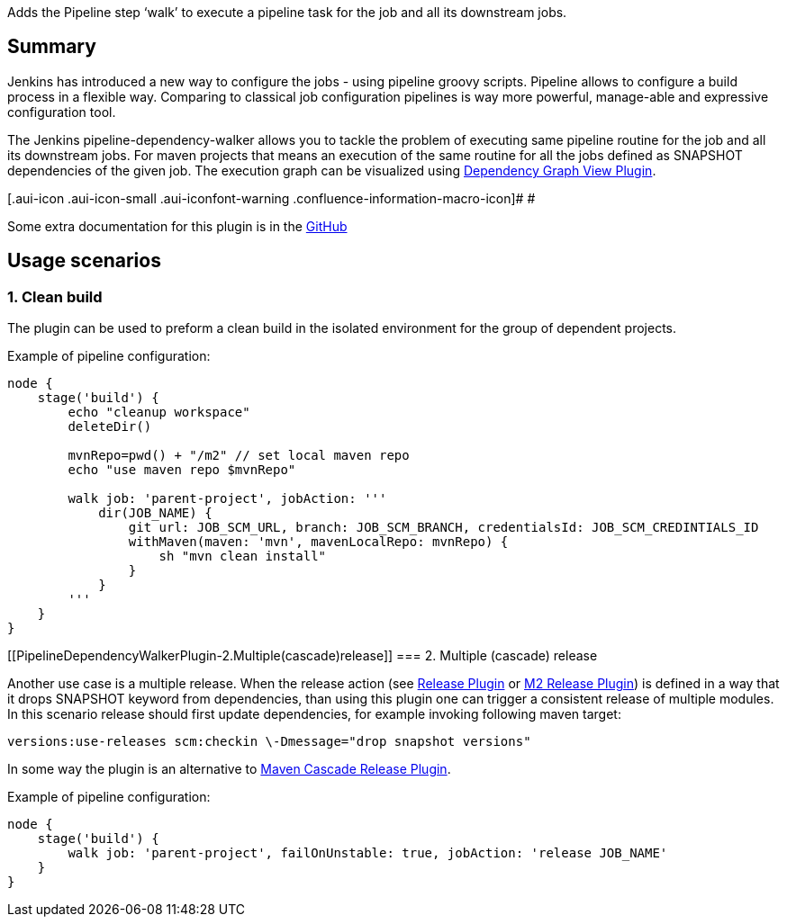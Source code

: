 Adds the Pipeline step ‘walk’ to execute a pipeline task for the job and
all its downstream jobs.

[[PipelineDependencyWalkerPlugin-Summary]]
== Summary

Jenkins has introduced a new way to configure the jobs - using pipeline
groovy scripts. Pipeline allows to configure a build process in a
flexible way. Comparing to classical job configuration pipelines is way
more powerful, manage-able and expressive configuration tool.

The Jenkins pipeline-dependency-walker allows you to tackle the problem
of executing same pipeline routine for the job and all its downstream
jobs. For maven projects that means an execution of the same routine for
all the jobs defined as SNAPSHOT dependencies of the given job. The
execution graph can be visualized
using https://wiki.jenkins-ci.org/display/JENKINS/Dependency+Graph+View+Plugin[Dependency
Graph View Plugin].

[.aui-icon .aui-icon-small .aui-iconfont-warning .confluence-information-macro-icon]#
#

Some extra documentation for this plugin is in
the https://github.com/jenkinsci/pipeline-dependency-walker-plugin[GitHub]

[[PipelineDependencyWalkerPlugin-Usagescenarios]]
== Usage scenarios

[[PipelineDependencyWalkerPlugin-1.Cleanbuild]]
=== 1. Clean build

The plugin can be used to preform a clean build in the isolated
environment for the group of dependent projects.

Example of pipeline configuration:

[source,syntaxhighlighter-pre]
----
node {
    stage('build') {
        echo "cleanup workspace"
        deleteDir()

        mvnRepo=pwd() + "/m2" // set local maven repo
        echo "use maven repo $mvnRepo"

        walk job: 'parent-project', jobAction: '''
            dir(JOB_NAME) {
                git url: JOB_SCM_URL, branch: JOB_SCM_BRANCH, credentialsId: JOB_SCM_CREDINTIALS_ID
                withMaven(maven: 'mvn', mavenLocalRepo: mvnRepo) {
                    sh "mvn clean install"
                }
            }
        '''
    }
}
----

[[PipelineDependencyWalkerPlugin-2.Multiple(cascade)release]]
=== 2. Multiple (cascade) release

Another use case is a multiple release. When the release action (see
https://wiki.jenkins-ci.org/display/JENKINS/Release+Plugin[Release
Plugin] or
https://wiki.jenkins-ci.org/display/JENKINS/M2+Release+Plugin[M2 Release
Plugin]) is defined in a way that it drops SNAPSHOT keyword from
dependencies, than using this plugin one can trigger a consistent
release of multiple modules. In this scenario release should first
update dependencies, for example invoking following maven target:

[source,syntaxhighlighter-pre]
----
versions:use-releases scm:checkin \-Dmessage="drop snapshot versions"
----

In some way the plugin is an alternative to
https://wiki.jenkins-ci.org/display/JENKINS/Maven+Cascade+Release+Plugin[Maven
Cascade Release Plugin].

Example of pipeline configuration:

[source,syntaxhighlighter-pre]
----
node {
    stage('build') {
        walk job: 'parent-project', failOnUnstable: true, jobAction: 'release JOB_NAME'
    }
}
----
